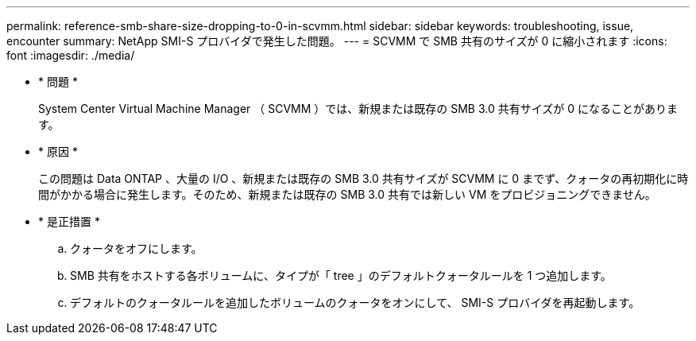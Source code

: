 ---
permalink: reference-smb-share-size-dropping-to-0-in-scvmm.html 
sidebar: sidebar 
keywords: troubleshooting, issue, encounter 
summary: NetApp SMI-S プロバイダで発生した問題。 
---
= SCVMM で SMB 共有のサイズが 0 に縮小されます
:icons: font
:imagesdir: ./media/


* * 問題 *
+
System Center Virtual Machine Manager （ SCVMM ）では、新規または既存の SMB 3.0 共有サイズが 0 になることがあります。

* * 原因 *
+
この問題は Data ONTAP 、大量の I/O 、新規または既存の SMB 3.0 共有サイズが SCVMM に 0 までず、クォータの再初期化に時間がかかる場合に発生します。そのため、新規または既存の SMB 3.0 共有では新しい VM をプロビジョニングできません。

* * 是正措置 *
+
.. クォータをオフにします。
.. SMB 共有をホストする各ボリュームに、タイプが「 tree 」のデフォルトクォータルールを 1 つ追加します。
.. デフォルトのクォータルールを追加したボリュームのクォータをオンにして、 SMI-S プロバイダを再起動します。



